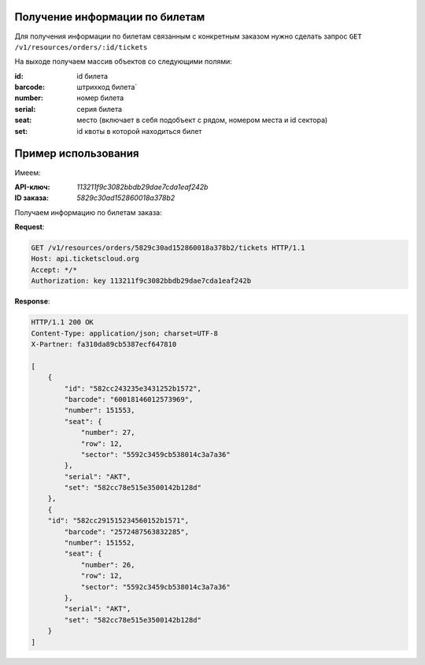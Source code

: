 .. _simple/tickets_info:

Получение информации по билетам
===============================

Для получения информации по билетам связанным с конкретным заказом нужно
сделать запрос ``GET /v1/resources/orders/:id/tickets``

На выходе получаем массив объектов со следующими полями:

:id: id билета
:barcode: штрихкод билета`
:number: номер билета
:serial: серия билета
:seat: место (включает в себя подобъект с рядом, номером места и id сектора)
:set: id квоты в которой находиться билет


Пример использования
====================

Имеем:

:API-ключ: `113211f9c3082bbdb29dae7cda1eaf242b`
:ID заказа: `5829c30ad152860018a378b2`

Получаем информацию по билетам заказа:

**Request**:

.. sourcecode:: http

    GET /v1/resources/orders/5829c30ad152860018a378b2/tickets HTTP/1.1
    Host: api.ticketscloud.org
    Accept: */*
    Authorization: key 113211f9c3082bbdb29dae7cda1eaf242b

**Response**:

.. sourcecode:: http

    HTTP/1.1 200 OK
    Content-Type: application/json; charset=UTF-8
    X-Partner: fa310da89cb5387ecf647810

    [
        {
            "id": "582cc243235e3431252b1572",
            "barcode": "60018146012573969",
            "number": 151553,
            "seat": {
                "number": 27,
                "row": 12,
                "sector": "5592c3459cb538014c3a7a36"
            },
            "serial": "AKT",
            "set": "582cc78e515e3500142b128d"
        },
        {
        "id": "582cc291515234560152b1571",
            "barcode": "2572487563832285",
            "number": 151552,
            "seat": {
                "number": 26,
                "row": 12,
                "sector": "5592c3459cb538014c3a7a36"
            },
            "serial": "AKT",
            "set": "582cc78e515e3500142b128d"
        }
    ]
